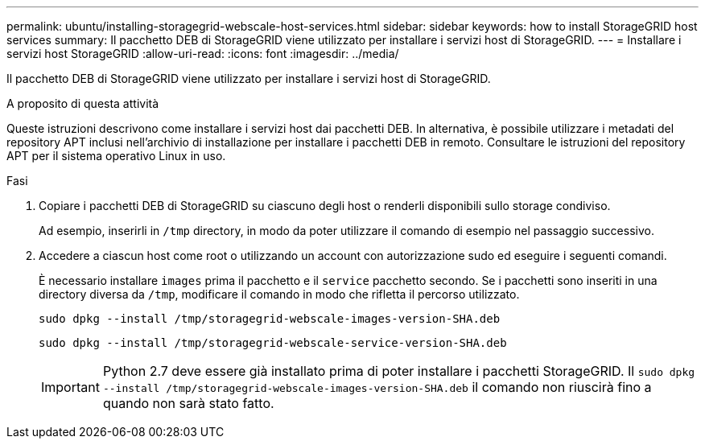 ---
permalink: ubuntu/installing-storagegrid-webscale-host-services.html 
sidebar: sidebar 
keywords: how to install StorageGRID host services 
summary: Il pacchetto DEB di StorageGRID viene utilizzato per installare i servizi host di StorageGRID. 
---
= Installare i servizi host StorageGRID
:allow-uri-read: 
:icons: font
:imagesdir: ../media/


[role="lead"]
Il pacchetto DEB di StorageGRID viene utilizzato per installare i servizi host di StorageGRID.

.A proposito di questa attività
Queste istruzioni descrivono come installare i servizi host dai pacchetti DEB. In alternativa, è possibile utilizzare i metadati del repository APT inclusi nell'archivio di installazione per installare i pacchetti DEB in remoto. Consultare le istruzioni del repository APT per il sistema operativo Linux in uso.

.Fasi
. Copiare i pacchetti DEB di StorageGRID su ciascuno degli host o renderli disponibili sullo storage condiviso.
+
Ad esempio, inserirli in `/tmp` directory, in modo da poter utilizzare il comando di esempio nel passaggio successivo.

. Accedere a ciascun host come root o utilizzando un account con autorizzazione sudo ed eseguire i seguenti comandi.
+
È necessario installare `images` prima il pacchetto e il `service` pacchetto secondo. Se i pacchetti sono inseriti in una directory diversa da `/tmp`, modificare il comando in modo che rifletta il percorso utilizzato.

+
[listing]
----
sudo dpkg --install /tmp/storagegrid-webscale-images-version-SHA.deb
----
+
[listing]
----
sudo dpkg --install /tmp/storagegrid-webscale-service-version-SHA.deb
----
+

IMPORTANT: Python 2.7 deve essere già installato prima di poter installare i pacchetti StorageGRID. Il `sudo dpkg --install /tmp/storagegrid-webscale-images-version-SHA.deb` il comando non riuscirà fino a quando non sarà stato fatto.


